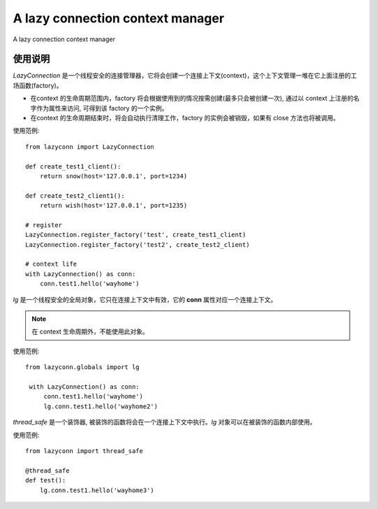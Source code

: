==================================
A lazy connection context manager
==================================
A lazy connection context manager


使用说明
=======================
`LazyConnection` 是一个线程安全的连接管理器，它将会创建一个连接上下文(context)，这个上下文管理一堆在它上面注册的工场函数(factory)。

- 在context 的生命周期范围内，factory 将会根据使用到的情况按需创建(最多只会被创建一次), 通过以 context 上注册的名字作为属性来访问,
  可得到该 factory 的一个实例。

- 在context 的生命周期结束时，将会自动执行清理工作，factory 的实例会被销毁，如果有 close 方法也将被调用。

使用范例::

    from lazyconn import LazyConnection

    def create_test1_client():
        return snow(host='127.0.0.1', port=1234)

    def create_test2_client1():
        return wish(host='127.0.0.1', port=1235)

    # register
    LazyConnection.register_factory('test', create_test1_client)
    LazyConnection.register_factory('test2', create_test2_client)

    # context life
    with LazyConnection() as conn:
        conn.test1.hello('wayhome')

`lg` 是一个线程安全的全局对象，它只在连接上下文中有效，它的 **conn** 属性对应一个连接上下文。

.. note:: 在 context 生命周期外，不能使用此对象。

使用范例::

   from lazyconn.globals import lg

    with LazyConnection() as conn:
        conn.test1.hello('wayhome')
        lg.conn.test1.hello('wayhome2')


`thread_safe` 是一个装饰器, 被装饰的函数将会在一个连接上下文中执行。`lg` 对象可以在被装饰的函数内部使用。

使用范例::

    from lazyconn import thread_safe

    @thread_safe
    def test():
        lg.conn.test1.hello('wayhome3')

